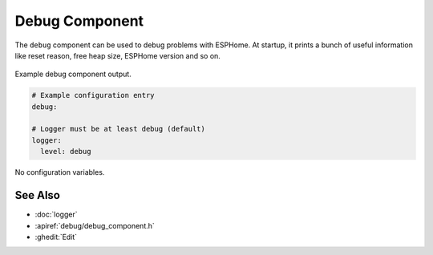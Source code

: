 Debug Component
===============

.. seo::
    :description: Instructions for setting up the debug component in ESPHome
    :image: bug-report.svg

The ``debug`` component can be used to debug problems with ESPHome. At startup, it prints
a bunch of useful information like reset reason, free heap size, ESPHome version and so on.

.. figure:: images/debug.png
    :align: center

    Example debug component output.

.. code-block:: yaml

    # Example configuration entry
    debug:

    # Logger must be at least debug (default)
    logger:
      level: debug

No configuration variables.

See Also
--------

- :doc:`logger`
- :apiref:`debug/debug_component.h`
- :ghedit:`Edit`
